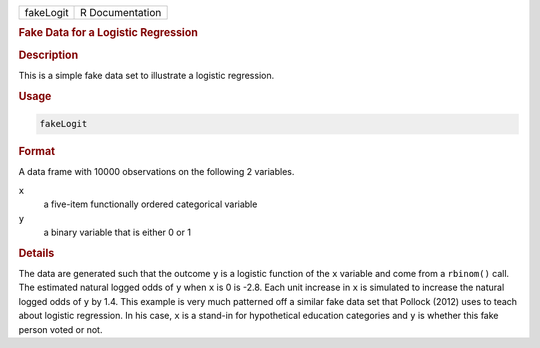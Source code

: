 .. container::

   ========= ===============
   fakeLogit R Documentation
   ========= ===============

   .. rubric:: Fake Data for a Logistic Regression
      :name: fakeLogit

   .. rubric:: Description
      :name: description

   This is a simple fake data set to illustrate a logistic regression.

   .. rubric:: Usage
      :name: usage

   .. code:: R

      fakeLogit

   .. rubric:: Format
      :name: format

   A data frame with 10000 observations on the following 2 variables.

   ``x``
      a five-item functionally ordered categorical variable

   ``y``
      a binary variable that is either 0 or 1

   .. rubric:: Details
      :name: details

   The data are generated such that the outcome ``y`` is a logistic
   function of the ``x`` variable and come from a ``rbinom()`` call. The
   estimated natural logged odds of ``y`` when ``x`` is 0 is -2.8. Each
   unit increase in ``x`` is simulated to increase the natural logged
   odds of ``y`` by 1.4. This example is very much patterned off a
   similar fake data set that Pollock (2012) uses to teach about
   logistic regression. In his case, ``x`` is a stand-in for
   hypothetical education categories and ``y`` is whether this fake
   person voted or not.
